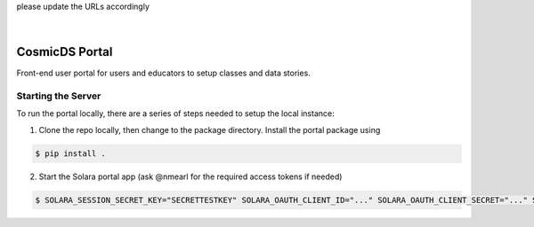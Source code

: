 .. These are examples of badges you might want to add to your README:
please update the URLs accordingly

    .. image:: https://api.cirrus-ci.com/github/<USER>/cosmicds-portal.svg?branch=main
        :alt: Built Status
        :target: https://cirrus-ci.com/github/<USER>/cosmicds-portal
    .. image:: https://readthedocs.org/projects/cosmicds-portal/badge/?version=latest
        :alt: ReadTheDocs
        :target: https://cosmicds-portal.readthedocs.io/en/stable/
    .. image:: https://img.shields.io/coveralls/github/<USER>/cosmicds-portal/main.svg
        :alt: Coveralls
        :target: https://coveralls.io/r/<USER>/cosmicds-portal
    .. image:: https://img.shields.io/pypi/v/cosmicds-portal.svg
        :alt: PyPI-Server
        :target: https://pypi.org/project/cosmicds-portal/
    .. image:: https://img.shields.io/conda/vn/conda-forge/cosmicds-portal.svg
        :alt: Conda-Forge
        :target: https://anaconda.org/conda-forge/cosmicds-portal
    .. image:: https://pepy.tech/badge/cosmicds-portal/month
        :alt: Monthly Downloads
        :target: https://pepy.tech/project/cosmicds-portal
    .. image:: https://img.shields.io/twitter/url/http/shields.io.svg?style=social&label=Twitter
        :alt: Twitter
        :target: https://twitter.com/cosmicds-portal

.. image:: https://img.shields.io/badge/-PyScaffold-005CA0?logo=pyscaffold
    :alt: Project generated with PyScaffold
    :target: https://pyscaffold.org/

|

===============
CosmicDS Portal
===============

Front-end user portal for users and educators to setup classes and data stories.

Starting the Server
===================

To run the portal locally, there are a series of steps needed to setup the local instance:

1. Clone the repo locally, then change to the package directory. Install the portal package using

.. code-block::

   $ pip install .

2. Start the Solara portal app (ask @nmearl for the required access tokens if needed)

.. code-block::

   $ SOLARA_SESSION_SECRET_KEY="SECRETTESTKEY" SOLARA_OAUTH_CLIENT_ID="..." SOLARA_OAUTH_CLIENT_SECRET="..." SOLARA_OAUTH_API_BASE_URL="..." SOLARA_OAUTH_SCOPE="openid profile email" SOLARA_SESSION_HTTPS_ONLY=false solara run cosmicds_portal.pages --port=8865



